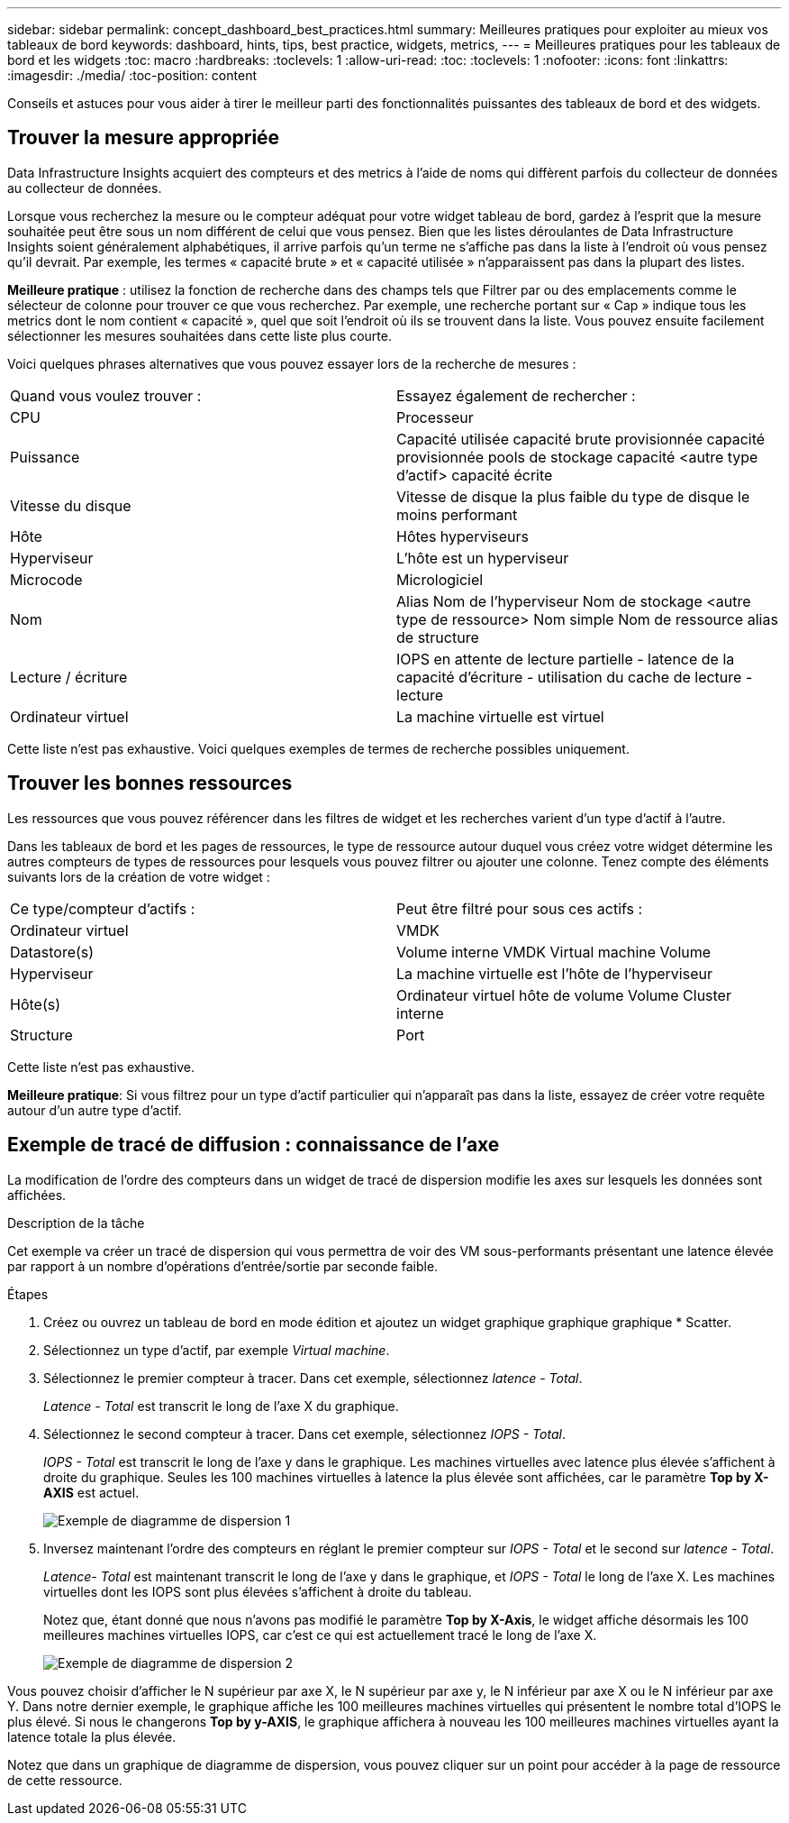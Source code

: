 ---
sidebar: sidebar 
permalink: concept_dashboard_best_practices.html 
summary: Meilleures pratiques pour exploiter au mieux vos tableaux de bord 
keywords: dashboard, hints, tips, best practice, widgets, metrics, 
---
= Meilleures pratiques pour les tableaux de bord et les widgets
:toc: macro
:hardbreaks:
:toclevels: 1
:allow-uri-read: 
:toc: 
:toclevels: 1
:nofooter: 
:icons: font
:linkattrs: 
:imagesdir: ./media/
:toc-position: content


[role="lead"]
Conseils et astuces pour vous aider à tirer le meilleur parti des fonctionnalités puissantes des tableaux de bord et des widgets.



== Trouver la mesure appropriée

Data Infrastructure Insights acquiert des compteurs et des metrics à l'aide de noms qui diffèrent parfois du collecteur de données au collecteur de données.

Lorsque vous recherchez la mesure ou le compteur adéquat pour votre widget tableau de bord, gardez à l'esprit que la mesure souhaitée peut être sous un nom différent de celui que vous pensez. Bien que les listes déroulantes de Data Infrastructure Insights soient généralement alphabétiques, il arrive parfois qu'un terme ne s'affiche pas dans la liste à l'endroit où vous pensez qu'il devrait. Par exemple, les termes « capacité brute » et « capacité utilisée » n'apparaissent pas dans la plupart des listes.

*Meilleure pratique* : utilisez la fonction de recherche dans des champs tels que Filtrer par ou des emplacements comme le sélecteur de colonne pour trouver ce que vous recherchez. Par exemple, une recherche portant sur « Cap » indique tous les metrics dont le nom contient « capacité », quel que soit l'endroit où ils se trouvent dans la liste. Vous pouvez ensuite facilement sélectionner les mesures souhaitées dans cette liste plus courte.

Voici quelques phrases alternatives que vous pouvez essayer lors de la recherche de mesures :

|===


| Quand vous voulez trouver : | Essayez également de rechercher : 


| CPU | Processeur 


| Puissance | Capacité utilisée capacité brute provisionnée capacité provisionnée pools de stockage capacité <autre type d'actif> capacité écrite 


| Vitesse du disque | Vitesse de disque la plus faible du type de disque le moins performant 


| Hôte | Hôtes hyperviseurs 


| Hyperviseur | L'hôte est un hyperviseur 


| Microcode | Micrologiciel 


| Nom | Alias Nom de l'hyperviseur Nom de stockage <autre type de ressource> Nom simple Nom de ressource alias de structure 


| Lecture / écriture | IOPS en attente de lecture partielle - latence de la capacité d'écriture - utilisation du cache de lecture - lecture 


| Ordinateur virtuel | La machine virtuelle est virtuel 
|===
Cette liste n'est pas exhaustive. Voici quelques exemples de termes de recherche possibles uniquement.



== Trouver les bonnes ressources

Les ressources que vous pouvez référencer dans les filtres de widget et les recherches varient d'un type d'actif à l'autre.

Dans les tableaux de bord et les pages de ressources, le type de ressource autour duquel vous créez votre widget détermine les autres compteurs de types de ressources pour lesquels vous pouvez filtrer ou ajouter une colonne. Tenez compte des éléments suivants lors de la création de votre widget :

|===


| Ce type/compteur d'actifs : | Peut être filtré pour sous ces actifs : 


| Ordinateur virtuel | VMDK 


| Datastore(s) | Volume interne VMDK Virtual machine Volume 


| Hyperviseur | La machine virtuelle est l'hôte de l'hyperviseur 


| Hôte(s) | Ordinateur virtuel hôte de volume Volume Cluster interne 


| Structure | Port 
|===
Cette liste n'est pas exhaustive.

*Meilleure pratique*: Si vous filtrez pour un type d'actif particulier qui n'apparaît pas dans la liste, essayez de créer votre requête autour d'un autre type d'actif.



== Exemple de tracé de diffusion : connaissance de l'axe

La modification de l'ordre des compteurs dans un widget de tracé de dispersion modifie les axes sur lesquels les données sont affichées.

.Description de la tâche
Cet exemple va créer un tracé de dispersion qui vous permettra de voir des VM sous-performants présentant une latence élevée par rapport à un nombre d'opérations d'entrée/sortie par seconde faible.

.Étapes
. Créez ou ouvrez un tableau de bord en mode édition et ajoutez un widget graphique graphique graphique * Scatter.
. Sélectionnez un type d'actif, par exemple _Virtual machine_.
. Sélectionnez le premier compteur à tracer. Dans cet exemple, sélectionnez _latence - Total_.
+
_Latence - Total_ est transcrit le long de l'axe X du graphique.

. Sélectionnez le second compteur à tracer. Dans cet exemple, sélectionnez _IOPS - Total_.
+
_IOPS - Total_ est transcrit le long de l'axe y dans le graphique. Les machines virtuelles avec latence plus élevée s'affichent à droite du graphique. Seules les 100 machines virtuelles à latence la plus élevée sont affichées, car le paramètre *Top by X-AXIS* est actuel.

+
image:ScatterplotExample1.png["Exemple de diagramme de dispersion 1"]

. Inversez maintenant l'ordre des compteurs en réglant le premier compteur sur _IOPS - Total_ et le second sur _latence - Total_.
+
_Latence- Total_ est maintenant transcrit le long de l'axe y dans le graphique, et _IOPS - Total_ le long de l'axe X. Les machines virtuelles dont les IOPS sont plus élevées s'affichent à droite du tableau.

+
Notez que, étant donné que nous n'avons pas modifié le paramètre *Top by X-Axis*, le widget affiche désormais les 100 meilleures machines virtuelles IOPS, car c'est ce qui est actuellement tracé le long de l'axe X.

+
image:ScatterplotExample2.png["Exemple de diagramme de dispersion 2"]



Vous pouvez choisir d'afficher le N supérieur par axe X, le N supérieur par axe y, le N inférieur par axe X ou le N inférieur par axe Y. Dans notre dernier exemple, le graphique affiche les 100 meilleures machines virtuelles qui présentent le nombre total d'IOPS le plus élevé. Si nous le changerons *Top by y-AXIS*, le graphique affichera à nouveau les 100 meilleures machines virtuelles ayant la latence totale la plus élevée.

Notez que dans un graphique de diagramme de dispersion, vous pouvez cliquer sur un point pour accéder à la page de ressource de cette ressource.
